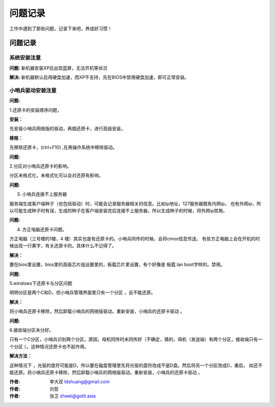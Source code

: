 问题记录
======================

.. _issue:

工作中遇到了那些问题，记录下来吧，养成好习惯！

问题记录
---------------------

系统安装注意
^^^^^^^^^^^^^^^^^^^^^^

**问题:**
新机器安装XP后出现蓝屏，无法开机等状况

**解决:**
新机器默认启用硬盘加速，而XP不支持，先在BIOS中禁用硬盘加速，即可正常安装。


.. _issue_xsb:

小哨兵驱动安装注意
^^^^^^^^^^^^^^^^^^^^^^^^


**问题:**

1.还原卡的安装顺序问题，

**安装：**

先安装小哨兵网络版的驱动，再插还原卡，进行高级安装，

**移除：**

先移除还原卡，(ctrl+F10) ,在再操作系统中移除驱动。

**问题:**

2.分区对小哨兵还原卡的影响。

分区未格式化，未格式化可以会对还原有影响。

**问题:**

3. 小哨兵连接不上服务器

服务端生成客户端种子（也包括驱动）时，可能会记录服务器相关的信息。比如ip地址，127服务器既有内网ip，
也有外网ip，所以可能生成种子时有误，生成的种子在客户端安装完后连接不上服务器，所以生成种子的时候，将外网ip禁用。

**问题:**

4. 方正电脑还原卡问题。

方正电脑（三号楼的1楼，4 楼）其实也是有还原卡的。小哨兵同传的时候，会将cmos信息传送。
有些方正电脑上会在开机的时候出现一行黄字，有关还原卡的。具体什么不记得了。

**解决：**

要在bios里设置，bios里的高级芯片组设置里的，板载芯片里设置，有个好像是 板载 lan boot字样的。禁用。

**问题:**

5.windows下还原卡与分区问题

明明分区是两个C和D，但小哨兵管理界面里只有一个分区 ，且不能还原。

**解决：**

将小哨兵还原卡移除，然后卸载小哨兵的网络版驱动。重新安装，小哨兵的还原卡驱动 。

**问题:**

6.接收端分区未分好。

只有一个C分区，小哨兵识别两个分区。原因，母机同传时未同传好（不确定，猜的，母机（发送端）有两个分区，接收端只有一个分区 ）。这种情况还原卡也不起作用。

**解决方法：**

这种情况下 ，光驱的盘符可能是D，所以要在磁盘管理里先将光驱的盘符改成不是D盘。然后将另一个分区改成D，重启。
如还不能还原。将小哨兵还原卡移除，然后卸载小哨兵的网络版驱动。重新安装，小哨兵的还原卡驱动 。


:作者: 李大双 ldshuang@gmail.com
:作者: 刘哲
:作者: 张卫   zhwei@gotit.asia
